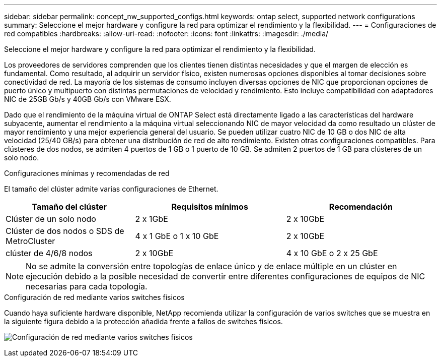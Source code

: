 ---
sidebar: sidebar 
permalink: concept_nw_supported_configs.html 
keywords: ontap select, supported network configurations 
summary: Seleccione el mejor hardware y configure la red para optimizar el rendimiento y la flexibilidad. 
---
= Configuraciones de red compatibles
:hardbreaks:
:allow-uri-read: 
:nofooter: 
:icons: font
:linkattrs: 
:imagesdir: ./media/


[role="lead"]
Seleccione el mejor hardware y configure la red para optimizar el rendimiento y la flexibilidad.

Los proveedores de servidores comprenden que los clientes tienen distintas necesidades y que el margen de elección es fundamental. Como resultado, al adquirir un servidor físico, existen numerosas opciones disponibles al tomar decisiones sobre conectividad de red. La mayoría de los sistemas de consumo incluyen diversas opciones de NIC que proporcionan opciones de puerto único y multipuerto con distintas permutaciones de velocidad y rendimiento. Esto incluye compatibilidad con adaptadores NIC de 25GB Gb/s y 40GB Gb/s con VMware ESX.

Dado que el rendimiento de la máquina virtual de ONTAP Select está directamente ligado a las características del hardware subyacente, aumentar el rendimiento a la máquina virtual seleccionando NIC de mayor velocidad da como resultado un clúster de mayor rendimiento y una mejor experiencia general del usuario. Se pueden utilizar cuatro NIC de 10 GB o dos NIC de alta velocidad (25/40 GB/s) para obtener una distribución de red de alto rendimiento. Existen otras configuraciones compatibles. Para clústeres de dos nodos, se admiten 4 puertos de 1 GB o 1 puerto de 10 GB. Se admiten 2 puertos de 1 GB para clústeres de un solo nodo.

.Configuraciones mínimas y recomendadas de red
El tamaño del clúster admite varias configuraciones de Ethernet.

[cols="30,35,35"]
|===
| Tamaño del clúster | Requisitos mínimos | Recomendación 


| Clúster de un solo nodo | 2 x 1GbE | 2 x 10GbE 


| Clúster de dos nodos o SDS de MetroCluster | 4 x 1 GbE o 1 x 10 GbE | 2 x 10GbE 


| clúster de 4/6/8 nodos | 2 x 10GbE | 4 x 10 GbE o 2 x 25 GbE 
|===

NOTE: No se admite la conversión entre topologías de enlace único y de enlace múltiple en un clúster en ejecución debido a la posible necesidad de convertir entre diferentes configuraciones de equipos de NIC necesarias para cada topología.

.Configuración de red mediante varios switches físicos
Cuando haya suficiente hardware disponible, NetApp recomienda utilizar la configuración de varios switches que se muestra en la siguiente figura debido a la protección añadida frente a fallos de switches físicos.

image:BP_02.jpg["Configuración de red mediante varios switches físicos"]
